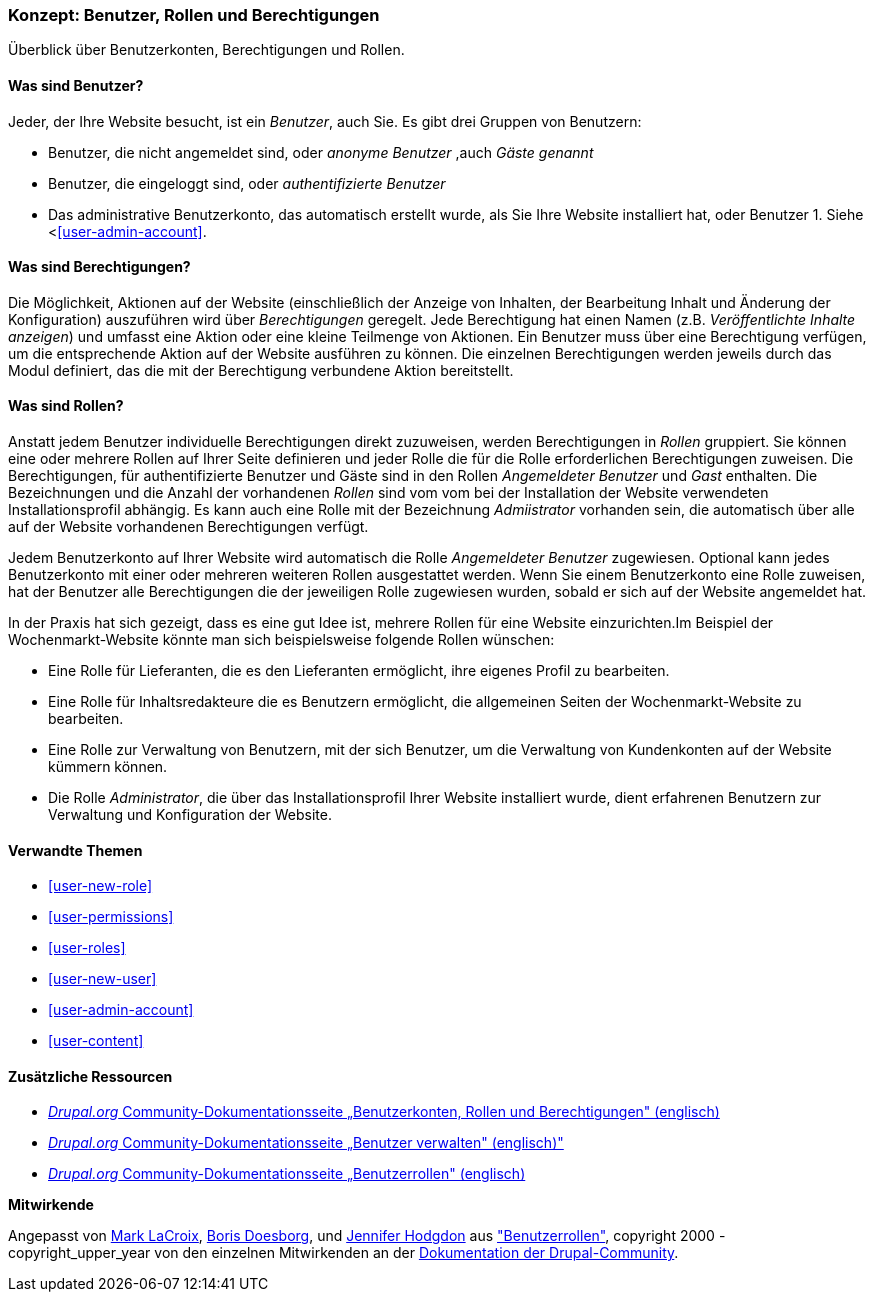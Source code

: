 [[user-concept]]

=== Konzept: Benutzer, Rollen und Berechtigungen

[role="summary"]
Überblick über Benutzerkonten, Berechtigungen und Rollen.

(((User,overview)))
(((Role,overview)))
(((User role,overview)))
(((Permission,overview)))
(((Anonymous user,overview)))
(((Authenticated user,overview)))
(((Administrative user account,overview)))

// ==== Erforderliche Vorkenntnisse

==== Was sind Benutzer?

Jeder, der Ihre Website besucht, ist ein _Benutzer_, auch Sie. Es gibt drei
Gruppen von Benutzern:

* Benutzer, die nicht angemeldet sind, oder _anonyme Benutzer_ ,auch _Gäste genannt_

* Benutzer, die eingeloggt sind, oder _authentifizierte Benutzer_

* Das administrative Benutzerkonto, das automatisch erstellt wurde, als Sie
Ihre Website installiert hat, oder Benutzer 1. Siehe <<<user-admin-account>>.

==== Was sind Berechtigungen?

Die Möglichkeit, Aktionen auf der  Website  (einschließlich der Anzeige von Inhalten, der Bearbeitung
Inhalt und Änderung der Konfiguration)  auszuführen wird über _Berechtigungen_ geregelt. Jede
Berechtigung hat einen Namen (z.B. _Veröffentlichte Inhalte anzeigen_) und umfasst eine Aktion
oder eine kleine Teilmenge von Aktionen. Ein Benutzer muss über eine Berechtigung verfügen, um
die entsprechende Aktion auf der Website ausführen zu können. Die einzelnen Berechtigungen werden
jeweils durch das Modul definiert, das die mit der Berechtigung verbundene Aktion bereitstellt.

==== Was sind Rollen?

Anstatt jedem Benutzer individuelle Berechtigungen direkt zuzuweisen, werden Berechtigungen
in _Rollen_ gruppiert. Sie können eine oder mehrere Rollen auf Ihrer Seite definieren und
jeder Rolle die für die Rolle erforderlichen Berechtigungen zuweisen. Die Berechtigungen, für authentifizierte
Benutzer und Gäste sind in den Rollen _Angemeldeter Benutzer_ und _Gast_ enthalten.
Die Bezeichnungen und die Anzahl der vorhandenen _Rollen_ sind vom vom bei der Installation der Website
verwendeten Installationsprofil abhängig. Es kann auch eine Rolle mit der Bezeichnung _Admiistrator_ vorhanden sein,
die automatisch über alle auf der Website vorhandenen Berechtigungen verfügt.

Jedem Benutzerkonto auf Ihrer Website wird automatisch die Rolle _Angemeldeter Benutzer_ zugewiesen.
Optional kann jedes Benutzerkonto mit einer oder mehreren weiteren Rollen ausgestattet werden. Wenn Sie
einem Benutzerkonto eine Rolle zuweisen, hat der Benutzer alle Berechtigungen die der jeweiligen Rolle zugewiesen wurden, sobald er sich auf der Website angemeldet hat.

In der Praxis hat sich gezeigt, dass es eine gut Idee ist, mehrere Rollen für eine Website einzurichten.Im Beispiel der Wochenmarkt-Website
könnte man sich beispielsweise folgende Rollen wünschen:

* Eine Rolle für Lieferanten, die es den Lieferanten ermöglicht, ihre eigenes Profil zu bearbeiten.

* Eine Rolle für Inhaltsredakteure die es Benutzern ermöglicht, die allgemeinen Seiten der Wochenmarkt-Website zu bearbeiten.

* Eine Rolle zur Verwaltung von Benutzern, mit der sich Benutzer, um die Verwaltung von Kundenkonten auf der Website kümmern können.

* Die Rolle _Administrator_, die über das Installationsprofil Ihrer Website installiert wurde, dient erfahrenen Benutzern zur Verwaltung und Konfiguration der Website.



==== Verwandte Themen

* <<user-new-role>>
* <<user-permissions>>
* <<user-roles>>
* <<user-new-user>>
* <<user-admin-account>>
* <<user-content>>

==== Zusätzliche Ressourcen

* https://www.drupal.org/node/120614[_Drupal.org_ Community-Dokumentationsseite „Benutzerkonten, Rollen und Berechtigungen" (englisch)]
* https://www.drupal.org/docs/7/managing-users[_Drupal.org_ Community-Dokumentationsseite „Benutzer verwalten"  (englisch)"]
* https://www.drupal.org/node/1803614[_Drupal.org_ Community-Dokumentationsseite „Benutzerrollen"  (englisch)]


*Mitwirkende*

Angepasst von https://www.drupal.org/u/mark-lacroix[Mark LaCroix],
https://www.drupal.org/u/batigolix[Boris Doesborg], und
https://www.drupal.org/u/jhodgdon[Jennifer Hodgdon] aus
https://www.drupal.org/node/1803614["Benutzerrollen"],
copyright 2000 - copyright_upper_year von den einzelnen Mitwirkenden an der
https://www.drupal.org/documentation[Dokumentation der Drupal-Community].
